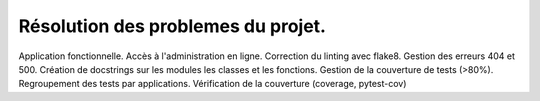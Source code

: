 Résolution des problemes du projet.
-----------------------------------
Application fonctionnelle.
Accès à l'administration en ligne.
Correction du linting avec flake8.
Gestion des erreurs 404 et 500.
Création de docstrings sur les modules les classes et les fonctions.
Gestion de la couverture de tests (>80%).
Regroupement des tests par applications.
Vérification de la couverture (coverage, pytest-cov)




